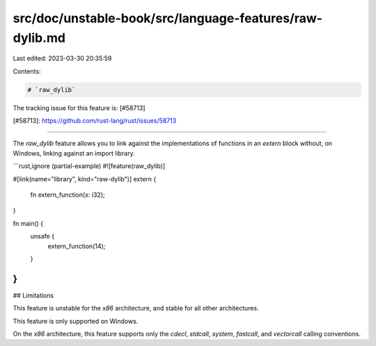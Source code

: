 src/doc/unstable-book/src/language-features/raw-dylib.md
========================================================

Last edited: 2023-03-30 20:35:59

Contents:

.. code-block:: md

    # `raw_dylib`

The tracking issue for this feature is: [#58713]

[#58713]: https://github.com/rust-lang/rust/issues/58713

------------------------

The `raw_dylib` feature allows you to link against the implementations of functions in an `extern`
block without, on Windows, linking against an import library.

```rust,ignore (partial-example)
#![feature(raw_dylib)]

#[link(name="library", kind="raw-dylib")]
extern {
    fn extern_function(x: i32);
}

fn main() {
    unsafe {
        extern_function(14);
    }
}
```

## Limitations

This feature is unstable for the `x86` architecture, and stable for all other architectures.

This feature is only supported on Windows.

On the `x86` architecture, this feature supports only the `cdecl`, `stdcall`, `system`, `fastcall`, and
`vectorcall` calling conventions.


